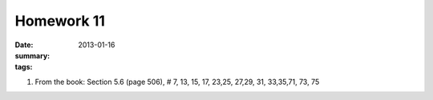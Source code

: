 Homework 11
###########

:date: 2013-01-16 
:summary: 
:tags: 

1. From the book: Section 5.6 (page 506), # 7, 13, 15, 17, 23,25, 27,29, 31, 33,35,71, 73, 75



